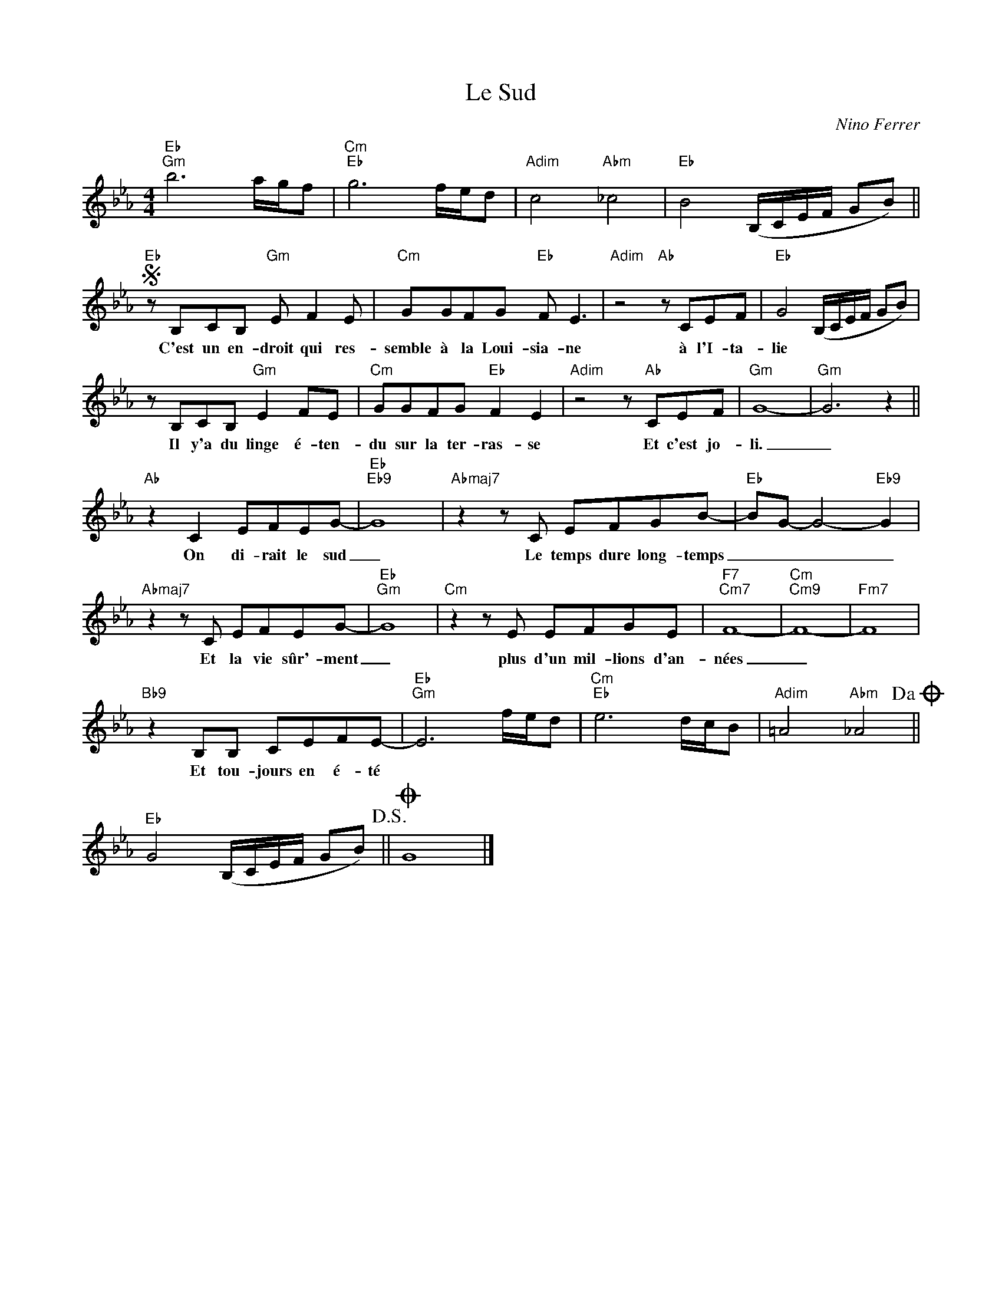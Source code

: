 X:1
T:Le Sud
C:Nino Ferrer
Z:All Rights Reserved
L:1/8
M:4/4
K:Eb
V:1 treble 
V:1
"Eb""Gm" b6 a/g/f |"Cm""Eb" g6 f/e/d |"Adim" c4"Abm" _c4 |"Eb" B4 (B,/C/E/F/ GB) || %4
w: ||||
S"Eb" z B,CB,"Gm" E F2 E |"Cm" GGFG"Eb" F E3 |"Adim" z4"Ab" z CEF |"Eb" G4 (B,/C/E/F/ GB) | %8
w: C'est un en- droit qui res-|semble à la Loui- sia- ne|à l'I- ta-|lie * * * * * *|
 z B,CB,"Gm" E2 FE |"Cm" GGFG"Eb" F2 E2 |"Adim" z4 z"Ab" CEF |"Gm" G8- |"Gm" G6 z2 || %13
w: Il y'a du linge é- ten-|du sur la ter- ras- se|Et c'est jo-|li.|_|
"Ab" z2 C2 EFEG- |"Eb""Eb9" G8 |"Abmaj7" z2 z C EFGB- |"Eb" BG- G4-"Eb9" G2 | %17
w: On di- rait le sud|_|Le temps dure long- temps|_ _ _ _|
"Abmaj7" z2 z C EFEG- |"Eb""Gm" G8 |"Cm" z2 z E EFGE |"F7""Cm7" F8- |"Cm""Cm9" F8- |"Fm7" F8 | %23
w: Et la vie sûr'- ment|_|plus d'un mil- lions d'an-|nées|_||
"Bb9" z2 B,B, CEFE- |"Eb""Gm" E6 f/e/d |"Cm""Eb" e6 d/c/B |"Adim" =A4"Abm" _A4!dacoda! || %27
w: Et tou- jours en é- té||||
"Eb" G4 (B,/C/E/F/ GB)!D.S.! ||O G8 |] %29
w: ||

